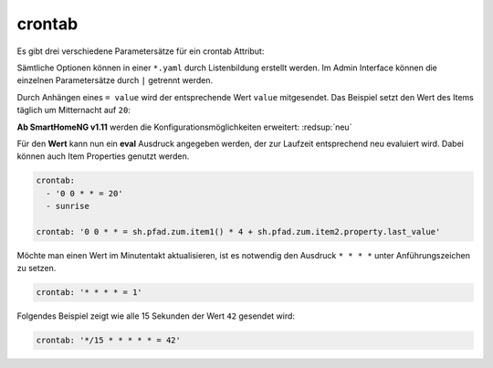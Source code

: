 .. index:: Standard-Attribute; crontab
.. index:: crontab

.. role:: bluesup

crontab
=======

Es gibt drei verschiedene Parametersätze für ein crontab Attribut:

.. tabs::

    .. tab:: init
        Das Item wird zum Start von SmarthomeNG aktualisiert und triggert
        dadurch unter Umständen eine zugewiesene Logik:

        .. code-block:: yaml

          crontab: 'init'

        Hier kann auch zusätzlich ein Offset angegeben werden um den
        tatsächlichen Zeitpunkt zu verschieben:

        .. code-block:: yaml

          crontab: 'init+10'    # 10 Sekunden nach Start

    .. tab:: Zeitpunkte

        Das Item soll zu bestimmten Zeitpunkten aktualisiert werden.
        Die Schreibweise ist an Linux Crontab angelehnt, entspricht diesem aber nicht genau.
        Es gibt je nach Parameteranzahl 3 Varianten:

        * ``crontab: '<Minute> <Stunde> <Tag> <Wochentag>'``
        * ``crontab: '<Minute> <Stunde> <Tag> <Monat> <Wochentag>'``
        * ``crontab: '<Sekunde> <Minute> <Stunde> <Tag> <Monat> <Wochentag>'``

        Dabei sind je nach Variante folgende Werte zulässig:

        * Sekunde: ``0`` bis ``59``
        * Minute: ``0`` bis ``59``
        * Stunde: ``0`` bis ``23``
        * Tag: ``1`` bis ``31``
        * Monat: 1 bis 12  oder ``jan`` bis ``dec``
        * Wochentag ``0`` bis ``6``   oder ``mon``, ``tue``, ``wed``, ``thu``, ``fri``, ``sat``, ``sun``

        Alle Parameter müssen durch ein Leerzeichen getrennt sein und innerhalb eines Parameters
        darf kein zusätzliches Leerzeichen vorhanden sein, sonst kann der Parametersatz nicht ausgewertet werden.

        Im folgenden Beispiel wird jeden Tag um 23:59 ein Trigger erzeugt und der Wert 70 gesetzt.

        .. code-block:: yaml

            crontab: '59 23 * * = 70'

        Für jede dieser Zeiteinheiten (Minuten, Stunde, Tag, Wochentag) werden
        folgende Muster unterstützt (Beispiel jeweils ohne Anführungszeichen verwenden):

        * eine einzelne Zahl, z.B. ``8`` → immer zur/zum 8. Sekunde/Minute/Stunde/Tag/Wochentag
        * eine Liste von Zahlen, z.B. ``2,8,16`` → immer zur/zum 2., 8. und 16. Sekunde/Minute/Stunde/Tag/Monat/Wochentag
        * ein Wertebereich, z.B. ``1-5`` → immer zwischen dem/der 1. und 5. Sekunde/Minute/Stunde/Tag/Monat/Wochentag
        * einen Interval, z.B. ``*/4`` → immer alle 4 Sekunden/Minuten/Stunden/Tage/Wochentage
        * einen Stern, z.B. ``*`` → jede Sekunde/Minute/Stunde/Tag/Monat/Wochentag

    .. tab:: Zeitpunkte bezogen auf Aufgang von Sonne oder Mond 

        Nach dem Muster ``[H:M<](sunrise|sunset|moonrise|moonset)[+|-][offset][<H:M] (<day> <month> <weekday>)`` kann ein Triggerpunkt bezogen 
        auf Sonne oder Mond berechnet werden:

        * ``sunrise`` → immer zum Sonnenaufgang
        * ``sunset`` → immer zum Sonnenuntergang
        * ``sunrise`` und untere Begrenzung → ``06:00<sunrise`` zum Sonnenaufgang, frühestens um 6 Uhr
        * ``sunrise`` und obere Begrenzung →  ``sunrise<09:00`` zum Sonnenaufgang, spätestens um 6 Uhr
        * ``sunset``  und obere und untere Begrenzung → ``17:00<sunset<20:00`` zum Sonnenuntergang, frühestens um 17:00 und spätestens um 20:00 Uhr
        * ``sunrise`` und Minuten-Offset → ``sunrise+10m`` 10 Minuten nach Sonnenaufgang
        * ``sunset``  und Minuten-Offset → ``sunset-10m`` 10 Minuten vor Sonnenuntergang
        * ``sunset`` und Grad-Offset → ``sunset+6`` Sonnenuntergang wenn Sonne 6 Grad am Horizont erreicht

        Soll die erweiterte Variante mit Angabe von Tag, Monat und Wochentag genutzt werden, so müssen immer alle Parameter angegeben werden.
        Die Zusatzangaben müssen dann durch einen Leerschritt getrennt werden.
        Sofern Zusatzangaben vorhanden sind, werden sie UND verknüpft. Das folgende Beispiel würde einen Triggerzeitpunkt festlegen für den nächsten
        Sonnenuntergang der an einem 24. Dezember stattfindet und ein Sonntag ist. (das wäre am 24.Dezember 2023)

        .. code-block:: yaml

            crontab: 'sunset 24 12 sun'

        Das Item soll zu einem bestimmten Sonnenstand aktualisiert werden:

        .. code-block:: yaml

          crontab: 'sunrise-10m'
          crontab: 'sunset+6'
          crontab: 'sunset'


Sämtliche Optionen können in einer ``*.yaml`` durch Listenbildung erstellt werden. 
Im Admin Interface können die einzelnen Parametersätze durch ``|`` getrennt werden.

Durch Anhängen eines ``= value`` wird der entsprechende Wert ``value`` mitgesendet. 
Das Beispiel setzt den Wert des Items täglich um Mitternacht auf ``20``:

**Ab SmartHomeNG v1.11** werden die Konfigurationsmöglichkeiten erweitert: :redsup:`neu`

Für den **Wert** kann nun ein **eval** Ausdruck angegeben werden, der zur Laufzeit entsprechend neu evaluiert wird.
Dabei können auch Item Properties genutzt werden.

.. code-block:: yaml

   crontab:
     - '0 0 * * = 20'
     - sunrise

   crontab: '0 0 * * = sh.pfad.zum.item1() * 4 + sh.pfad.zum.item2.property.last_value'


Möchte man einen Wert im Minutentakt aktualisieren, ist es notwendig den Ausdruck ``* * * *`` unter Anführungszeichen zu setzen.

.. code-block:: yaml

   crontab: '* * * * = 1'

Folgendes Beispiel zeigt wie alle 15 Sekunden der Wert ``42`` gesendet wird:

.. code-block:: yaml

   crontab: '*/15 * * * * * = 42'
  